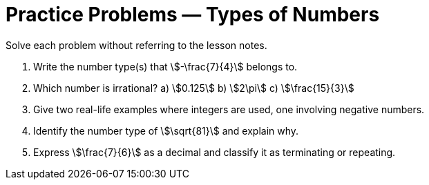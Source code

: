 = Practice Problems — Types of Numbers

Solve each problem without referring to the lesson notes.

. Write the number type(s) that stem:[-\frac{7}{4}] belongs to.
. Which number is irrational?
a) stem:[0.125]
b) stem:[2\pi]
c) stem:[\frac{15}{3}]
. Give two real-life examples where integers are used, one involving negative numbers.
. Identify the number type of stem:[\sqrt{81}] and explain why.
. Express stem:[\frac{7}{6}] as a decimal and classify it as terminating or repeating.
